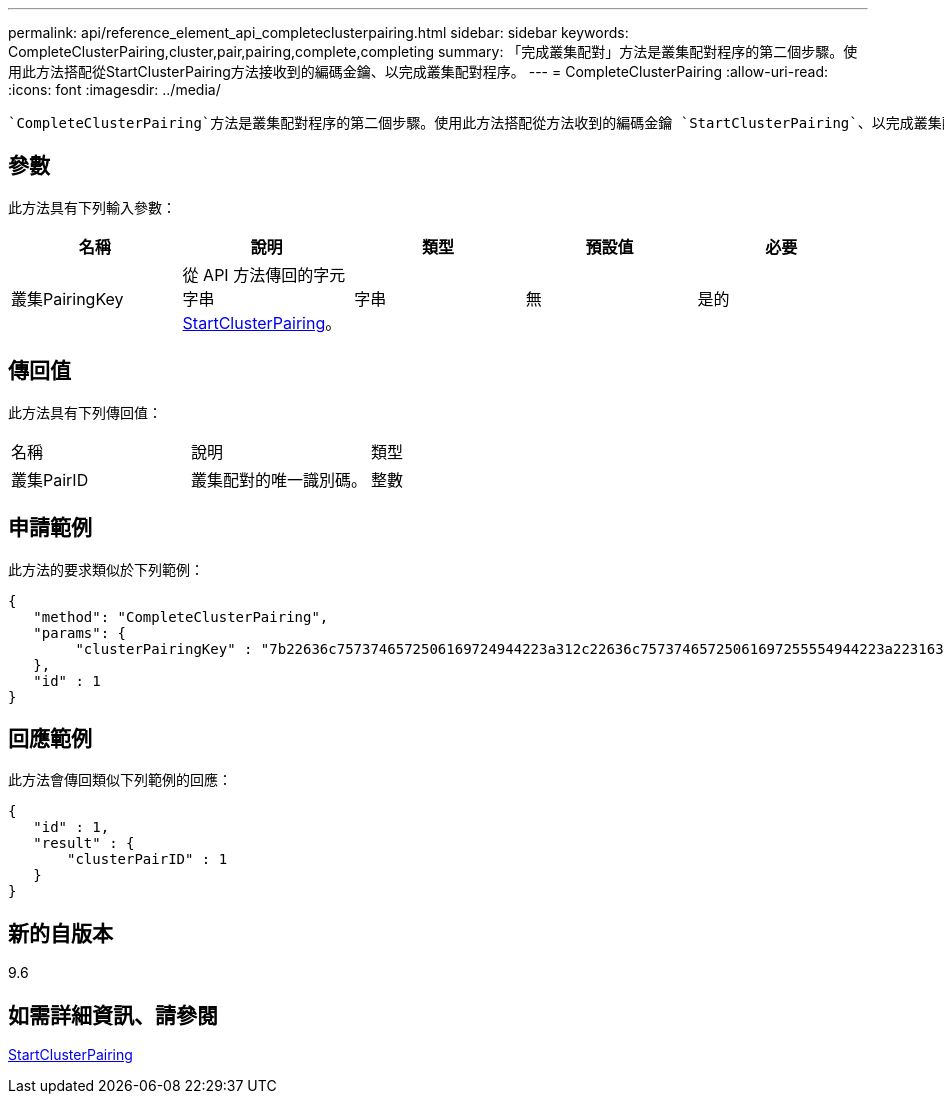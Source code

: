 ---
permalink: api/reference_element_api_completeclusterpairing.html 
sidebar: sidebar 
keywords: CompleteClusterPairing,cluster,pair,pairing,complete,completing 
summary: 「完成叢集配對」方法是叢集配對程序的第二個步驟。使用此方法搭配從StartClusterPairing方法接收到的編碼金鑰、以完成叢集配對程序。 
---
= CompleteClusterPairing
:allow-uri-read: 
:icons: font
:imagesdir: ../media/


[role="lead"]
 `CompleteClusterPairing`方法是叢集配對程序的第二個步驟。使用此方法搭配從方法收到的編碼金鑰 `StartClusterPairing`、以完成叢集配對程序。



== 參數

此方法具有下列輸入參數：

|===
| 名稱 | 說明 | 類型 | 預設值 | 必要 


 a| 
叢集PairingKey
 a| 
從 API 方法傳回的字元字串xref:reference_element_api_startclusterpairing.adoc[StartClusterPairing]。
 a| 
字串
 a| 
無
 a| 
是的

|===


== 傳回值

此方法具有下列傳回值：

|===


| 名稱 | 說明 | 類型 


 a| 
叢集PairID
 a| 
叢集配對的唯一識別碼。
 a| 
整數

|===


== 申請範例

此方法的要求類似於下列範例：

[listing]
----
{
   "method": "CompleteClusterPairing",
   "params": {
        "clusterPairingKey" : "7b22636c7573746572506169724944223a312c22636c75737465725061697255554944223a2231636561313336322d346338662d343631612d626537322d373435363661393533643266222c22636c7573746572556e697175654944223a2278736d36222c226d766970223a223139322e3136382e3133392e313232222c226e616d65223a224175746f54657374322d63307552222c2270617373776f7264223a22695e59686f20492d64774d7d4c67614b222c22727063436f6e6e656374696f6e4944223a3931333134323634392c22757365726e616d65223a225f5f53465f706169725f50597a796647704c7246564432444a42227d"
   },
   "id" : 1
}
----


== 回應範例

此方法會傳回類似下列範例的回應：

[listing]
----
{
   "id" : 1,
   "result" : {
       "clusterPairID" : 1
   }
}
----


== 新的自版本

9.6



== 如需詳細資訊、請參閱

xref:reference_element_api_startclusterpairing.adoc[StartClusterPairing]
